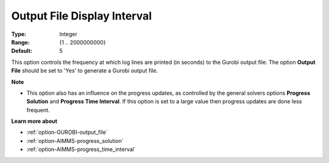.. _option-GUROBI-output_file_display_interval:


Output File Display Interval
============================



:Type: 	Integer
:Range: 	{1 .. 2000000000}
:Default: 	5



This option controls the frequency at which log lines are printed (in seconds) to the Gurobi output file. The option **Output File** should be set to 'Yes' to generate a Gurobi output file.



**Note** 

*	This option also has an influence on the progress updates, as controlled by the general solvers options **Progress Solution** and **Progress Time Interval**. If this option is set to a large value then progress updates are done less frequent.




**Learn more about** 

*	:ref:`option-GUROBI-output_file` 
*	:ref:`option-AIMMS-progress_solution` 
*	:ref:`option-AIMMS-progress_time_interval` 
